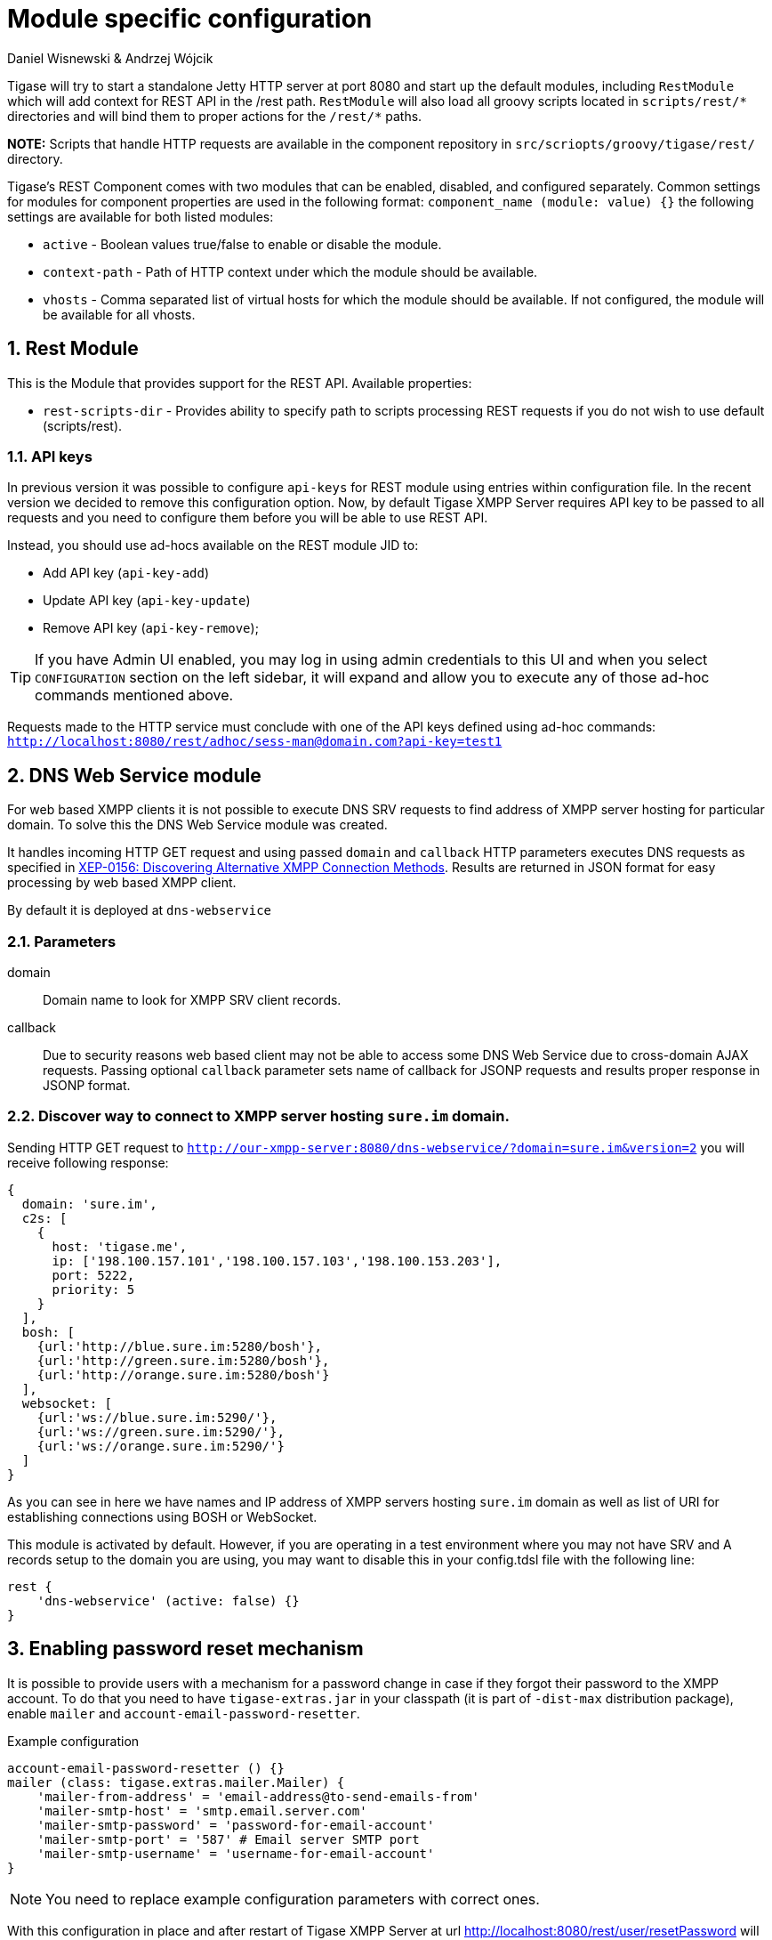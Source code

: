 [[httpAPI]]
= Module specific configuration
:author: Daniel Wisnewski & Andrzej Wójcik
:version: v2.0 July 2016. Reformatted for v8.0.0.

:toc:
:numbered:
:website: http://www.tigase.org

Tigase will try to start a standalone Jetty HTTP server at port 8080 and start up the default modules, including `RestModule` which will add context for REST API in the /rest path.
`RestModule` will also load all groovy scripts located in `scripts/rest/&#42;` directories and will bind them to proper actions for the `/rest/&#42;` paths.

*NOTE:* Scripts that handle HTTP requests are available in the component repository in `src/scriopts/groovy/tigase/rest/` directory.

Tigase's REST Component comes with two modules that can be enabled, disabled, and configured separately.
Common settings for modules for component properties are used in the following format: `component_name (module: value) {}`
the following settings are available for both listed modules:

- `active` - Boolean values true/false to enable or disable the module.
- `context-path` - Path of HTTP context under which the module should be available.
- `vhosts` - Comma separated list of virtual hosts for which the module should be available. If not configured, the module will be available for all vhosts.

[[restModuleConfig]]
== Rest Module
This is the Module that provides support for the REST API.
Available properties:

- `rest-scripts-dir` - Provides ability to specify path to scripts processing REST requests if you do not wish to use default (scripts/rest).

=== API keys
In previous version it was possible to configure `api-keys` for REST module using entries within configuration file.
In the recent version we decided to remove this configuration option. Now, by default Tigase XMPP Server requires API key to be passed to all requests and you need to configure them before you will be able to use REST API.

Instead, you should use ad-hocs available on the REST module JID to:

- Add API key (`api-key-add`)
- Update API key (`api-key-update`)
- Remove API key (`api-key-remove`);

TIP: If you have Admin UI enabled, you may log in using admin credentials to this UI and when you select `CONFIGURATION` section on the left sidebar, it will expand and allow you to execute any of those ad-hoc commands mentioned above.

Requests made to the HTTP service must conclude with one of the API keys defined using ad-hoc commands: `http://localhost:8080/rest/adhoc/sess-man@domain.com?api-key=test1`

== DNS Web Service module
For web based XMPP clients it is not possible to execute DNS SRV requests to find address of XMPP server hosting for particular domain.
To solve this the DNS Web Service module was created.

It handles incoming HTTP GET request and using passed `domain` and `callback` HTTP parameters executes DNS requests as specified in link:https://xmpp.org/extensions/xep-0156.html[XEP-0156: Discovering Alternative XMPP Connection Methods].
Results are returned in JSON format for easy processing by web based XMPP client.

By default it is deployed at `dns-webservice`

=== Parameters
domain:: Domain name to look for XMPP SRV client records.
callback:: Due to security reasons web based client may not be able to access some DNS Web Service due to cross-domain AJAX requests. Passing optional `callback` parameter sets name of callback for JSONP requests and results proper response in JSONP format.

=== Discover way to connect to XMPP server hosting `sure.im` domain.
Sending HTTP GET request to `http://our-xmpp-server:8080/dns-webservice/?domain=sure.im&version=2` you will receive following response:

[source,java]
----
{
  domain: 'sure.im',
  c2s: [
    {
      host: 'tigase.me',
      ip: ['198.100.157.101','198.100.157.103','198.100.153.203'],
      port: 5222,
      priority: 5
    }
  ],
  bosh: [
    {url:'http://blue.sure.im:5280/bosh'},
    {url:'http://green.sure.im:5280/bosh'},
    {url:'http://orange.sure.im:5280/bosh'}
  ],
  websocket: [
    {url:'ws://blue.sure.im:5290/'},
    {url:'ws://green.sure.im:5290/'},
    {url:'ws://orange.sure.im:5290/'}
  ]
}
----

As you can see in here we have names and IP address of XMPP servers hosting `sure.im` domain as well as list of URI for establishing connections using BOSH or WebSocket.

This module is activated by default.  However, if you are operating in a test environment where you may not have SRV and A records setup to the domain you are using, you may want to disable this in your config.tdsl file with the following line:
[source,dsl]
----
rest {
    'dns-webservice' (active: false) {}
}
----

== Enabling password reset mechanism
It is possible to provide users with a mechanism for a password change in case if they forgot their password to the XMPP account.
To do that you need to have `tigase-extras.jar` in your classpath (it is part of `-dist-max` distribution package), enable `mailer` and `account-email-password-resetter`.

.Example configuration
[source,tdsl]
----
account-email-password-resetter () {}
mailer (class: tigase.extras.mailer.Mailer) {
    'mailer-from-address' = 'email-address@to-send-emails-from'
    'mailer-smtp-host' = 'smtp.email.server.com'
    'mailer-smtp-password' = 'password-for-email-account'
    'mailer-smtp-port' = '587' # Email server SMTP port
    'mailer-smtp-username' = 'username-for-email-account'
}
----

NOTE: You need to replace example configuration parameters with correct ones.

With this configuration in place and after restart of Tigase XMPP Server at url http://localhost:8080/rest/user/resetPassword will be available web form which may be used for password reset.

NOTE: This mechanism will only work if user provided real email address during account registration and if user still remembers and has access to email address used during registration.
